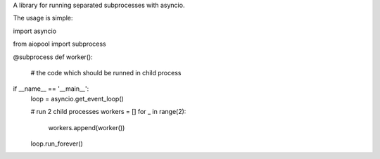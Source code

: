 A library for running separated subprocesses with asyncio.

The usage is simple:

import asyncio

from aiopool import subprocess

@subprocess
def worker():
    # the code which should be runned in child process
    
if __name__ == '__main__':
    loop = asyncio.get_event_loop()
    
    # run 2 child processes
    workers = []
    for _ in range(2):
        workers.append(worker())
        
    loop.run_forever()
